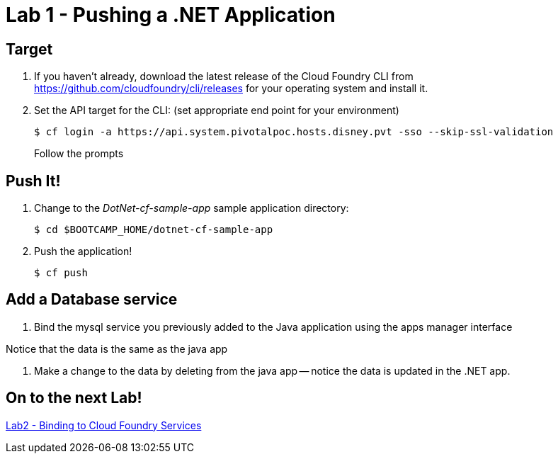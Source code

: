 = Lab 1 - Pushing a .NET Application

== Target

. If you haven't already, download the latest release of the Cloud Foundry CLI from https://github.com/cloudfoundry/cli/releases for your operating system and install it.

. Set the API target for the CLI: (set appropriate end point for your environment)
+
----
$ cf login -a https://api.system.pivotalpoc.hosts.disney.pvt -sso --skip-ssl-validation
----
+
Follow the prompts

== Push It!

. Change to the _DotNet-cf-sample-app_ sample application directory:
+
----
$ cd $BOOTCAMP_HOME/dotnet-cf-sample-app
----

. Push the application!
+
----
$ cf push
----

== Add a Database service

. Bind the mysql service you previously added to the Java application using the apps manager interface

Notice that the data is the same as the java app

. Make a change to the data by deleting from the java app -- notice the data is updated in the .NET app.



== On to the next Lab!
link:../../labs/lab2/README.adoc[Lab2 - Binding to Cloud Foundry Services]
